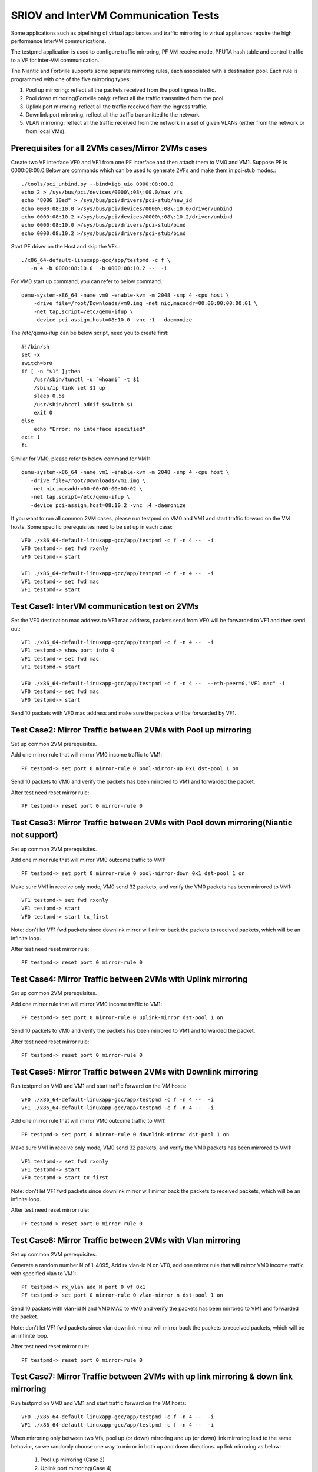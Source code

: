 .. Copyright (c) <2013-2017>, Intel Corporation
   All rights reserved.

   Redistribution and use in source and binary forms, with or without
   modification, are permitted provided that the following conditions
   are met:

   - Redistributions of source code must retain the above copyright
     notice, this list of conditions and the following disclaimer.

   - Redistributions in binary form must reproduce the above copyright
     notice, this list of conditions and the following disclaimer in
     the documentation and/or other materials provided with the
     distribution.

   - Neither the name of Intel Corporation nor the names of its
     contributors may be used to endorse or promote products derived
     from this software without specific prior written permission.

   THIS SOFTWARE IS PROVIDED BY THE COPYRIGHT HOLDERS AND CONTRIBUTORS
   "AS IS" AND ANY EXPRESS OR IMPLIED WARRANTIES, INCLUDING, BUT NOT
   LIMITED TO, THE IMPLIED WARRANTIES OF MERCHANTABILITY AND FITNESS
   FOR A PARTICULAR PURPOSE ARE DISCLAIMED. IN NO EVENT SHALL THE
   COPYRIGHT OWNER OR CONTRIBUTORS BE LIABLE FOR ANY DIRECT, INDIRECT,
   INCIDENTAL, SPECIAL, EXEMPLARY, OR CONSEQUENTIAL DAMAGES
   (INCLUDING, BUT NOT LIMITED TO, PROCUREMENT OF SUBSTITUTE GOODS OR
   SERVICES; LOSS OF USE, DATA, OR PROFITS; OR BUSINESS INTERRUPTION)
   HOWEVER CAUSED AND ON ANY THEORY OF LIABILITY, WHETHER IN CONTRACT,
   STRICT LIABILITY, OR TORT (INCLUDING NEGLIGENCE OR OTHERWISE)
   ARISING IN ANY WAY OUT OF THE USE OF THIS SOFTWARE, EVEN IF ADVISED
   OF THE POSSIBILITY OF SUCH DAMAGE.

=====================================
SRIOV and InterVM Communication Tests
=====================================

Some applications such as pipelining of virtual appliances and traffic
mirroring to virtual appliances require the high performance InterVM
communications.

The testpmd application is used to configure traffic mirroring, PF VM receive
mode, PFUTA hash table and control traffic to a VF for inter-VM communication.

The Niantic and Fortville supports some separate mirroring rules, each associated with a
destination pool. Each rule is programmed with one of the five mirroring types:

1. Pool up mirroring: reflect all the packets received from the pool ingress traffic.
2. Pool down mirroring(Fortville only): reflect all the traffic transmitted from the
   pool.
3. Uplink port mirroring: reflect all the traffic received from the ingress traffic.
4. Downlink port mirroring: reflect all the traffic transmitted to the
   network.
5. VLAN mirroring: reflect all the traffic received from the network
   in a set of given VLANs (either from the network or from local VMs).

Prerequisites for all 2VMs cases/Mirror 2VMs cases
==================================================

Create two VF interface VF0 and VF1 from one PF interface and then attach them
to VM0 and VM1. Suppose PF is 0000:08:00.0.Below are commands which can be
used to generate 2VFs and make them in pci-stub modes.::

    ./tools/pci_unbind.py --bind=igb_uio 0000:08:00.0
    echo 2 > /sys/bus/pci/devices/0000\:08\:00.0/max_vfs
    echo "8086 10ed" > /sys/bus/pci/drivers/pci-stub/new_id
    echo 0000:08:10.0 >/sys/bus/pci/devices/0000\:08\:10.0/driver/unbind
    echo 0000:08:10.2 >/sys/bus/pci/devices/0000\:08\:10.2/driver/unbind
    echo 0000:08:10.0 >/sys/bus/pci/drivers/pci-stub/bind
    echo 0000:08:10.2 >/sys/bus/pci/drivers/pci-stub/bind

Start PF driver on the Host and skip the VFs.::

    ./x86_64-default-linuxapp-gcc/app/testpmd -c f \
       -n 4 -b 0000:08:10.0  -b 0000:08:10.2 --  -i

For VM0 start up command, you can refer to below command.::

    qemu-system-x86_64 -name vm0 -enable-kvm -m 2048 -smp 4 -cpu host \
        -drive file=/root/Downloads/vm0.img -net nic,macaddr=00:00:00:00:00:01 \
        -net tap,script=/etc/qemu-ifup \
        -device pci-assign,host=08:10.0 -vnc :1 --daemonize

The /etc/qemu-ifup can be below script, need you to create first::

    #!/bin/sh
    set -x
    switch=br0
    if [ -n "$1" ];then
        /usr/sbin/tunctl -u `whoami` -t $1
        /sbin/ip link set $1 up
        sleep 0.5s
        /usr/sbin/brctl addif $switch $1
        exit 0
    else
        echo "Error: no interface specified"
    exit 1
    fi

Similar for VM0, please refer to below command for VM1::

    qemu-system-x86_64 -name vm1 -enable-kvm -m 2048 -smp 4 -cpu host \
       -drive file=/root/Downloads/vm1.img \
       -net nic,macaddr=00:00:00:00:00:02 \
       -net tap,script=/etc/qemu-ifup \
       -device pci-assign,host=08:10.2 -vnc :4 -daemonize

If you want to run all common 2VM cases, please run testpmd on VM0 and VM1 and
start traffic forward on the VM hosts. Some specific prerequisites need to be
set up in each case::

    VF0 ./x86_64-default-linuxapp-gcc/app/testpmd -c f -n 4 --  -i
    VF0 testpmd-> set fwd rxonly
    VF0 testpmd-> start

    VF1 ./x86_64-default-linuxapp-gcc/app/testpmd -c f -n 4 --  -i
    VF1 testpmd-> set fwd mac
    VF1 testpmd-> start

Test Case1: InterVM communication test on 2VMs
==============================================

Set the VF0 destination mac address to VF1 mac address, packets send from VF0
will be forwarded to VF1 and then send out::

    VF1 ./x86_64-default-linuxapp-gcc/app/testpmd -c f -n 4 --  -i
    VF1 testpmd-> show port info 0
    VF1 testpmd-> set fwd mac
    VF1 testpmd-> start

    VF0 ./x86_64-default-linuxapp-gcc/app/testpmd -c f -n 4 --  --eth-peer=0,"VF1 mac" -i
    VF0 testpmd-> set fwd mac
    VF0 testpmd-> start

Send 10 packets with VF0 mac address and make sure the packets will be
forwarded by VF1.

Test Case2: Mirror Traffic between 2VMs with Pool up mirroring
==============================================================

Set up common 2VM prerequisites.

Add one mirror rule that will mirror VM0 income traffic to VM1::

    PF testpmd-> set port 0 mirror-rule 0 pool-mirror-up 0x1 dst-pool 1 on

Send 10 packets to VM0 and verify the packets has been mirrored to VM1 and
forwarded the packet.

After test need reset mirror rule::

    PF testpmd-> reset port 0 mirror-rule 0

Test Case3: Mirror Traffic between 2VMs with Pool down mirroring(Niantic not support)
=====================================================================================

Set up common 2VM prerequisites.

Add one mirror rule that will mirror VM0 outcome traffic to VM1::

    PF testpmd-> set port 0 mirror-rule 0 pool-mirror-down 0x1 dst-pool 1 on

Make sure VM1 in receive only mode, VM0 send 32 packets, and verify the VM0
packets has been mirrored to VM1::

    VF1 testpmd-> set fwd rxonly
    VF1 testpmd-> start
    VF0 testpmd-> start tx_first

Note: don't let VF1 fwd packets since downlink mirror will mirror back the
packets to received packets, which will be an infinite loop.

After test need reset mirror rule::

    PF testpmd-> reset port 0 mirror-rule 0

Test Case4: Mirror Traffic between 2VMs with Uplink mirroring
=============================================================

Set up common 2VM prerequisites.

Add one mirror rule that will mirror VM0 income traffic to VM1::

    PF testpmd-> set port 0 mirror-rule 0 uplink-mirror dst-pool 1 on

Send 10 packets to VM0 and verify the packets has been mirrored to VM1 and
forwarded the packet.

After test need reset mirror rule::

    PF testpmd-> reset port 0 mirror-rule 0

Test Case5: Mirror Traffic between 2VMs with Downlink mirroring
===============================================================

Run testpmd on VM0 and VM1 and start traffic forward on the VM hosts::

    VF0 ./x86_64-default-linuxapp-gcc/app/testpmd -c f -n 4 --  -i
    VF1 ./x86_64-default-linuxapp-gcc/app/testpmd -c f -n 4 --  -i

Add one mirror rule that will mirror VM0 outcome traffic to VM1::

    PF testpmd-> set port 0 mirror-rule 0 downlink-mirror dst-pool 1 on

Make sure VM1 in receive only mode, VM0 send 32 packets, and verify the VM0
packets has been mirrored to VM1::

    VF1 testpmd-> set fwd rxonly
    VF1 testpmd-> start
    VF0 testpmd-> start tx_first

Note: don't let VF1 fwd packets since downlink mirror will mirror back the
packets to received packets, which will be an infinite loop.

After test need reset mirror rule::

    PF testpmd-> reset port 0 mirror-rule 0

Test Case6: Mirror Traffic between 2VMs with Vlan mirroring
===========================================================

Set up common 2VM prerequisites.

Generate a random number N of 1-4095, Add rx vlan-id N on VF0, add one mirror rule
that will mirror VM0 income traffic with specified vlan to VM1::

    PF testpmd-> rx_vlan add N port 0 vf 0x1
    PF testpmd-> set port 0 mirror-rule 0 vlan-mirror n dst-pool 1 on

Send 10 packets with vlan-id N and VM0 MAC to VM0 and verify the packets has been
mirrored to VM1 and forwarded the packet.

Note: don't let VF1 fwd packets since vlan downlink mirror will mirror back the
packets to received packets, which will be an infinite loop.

After test need reset mirror rule::

    PF testpmd-> reset port 0 mirror-rule 0

Test Case7: Mirror Traffic between 2VMs with up link mirroring & down link mirroring
====================================================================================

Run testpmd on VM0 and VM1 and start traffic forward on the VM hosts::

    VF0 ./x86_64-default-linuxapp-gcc/app/testpmd -c f -n 4 --  -i
    VF1 ./x86_64-default-linuxapp-gcc/app/testpmd -c f -n 4 --  -i

When mirroring only between two Vfs, pool up (or down) mirroring and up (or down) link mirroring lead
to the same behavior, so we randomly choose one way to mirror in both up and down directions.
up link mirroring as below:

   1. Pool up mirroring (Case 2)
   2. Uplink port mirroring(Case 4)

down link mirroring as below:

   1. Pool down mirroring(Fortville only, Case 3)
   2. Downlink port mirroring(Case 5)

And 2 mirror rules, one is randomly selected up link mirroring, one is randomly selected
down link mirroring(Niantic use Downlink port mirroring). The 2 mirror rules will mirroring
VM0 income and outcome traffic to VM1.

Make sure VM1 in receive only mode, Send 10 packets to VF0 with VF0 MAC,verify that all VF0
received packets and transmitted packets will mirror to VF1, VF1 will receive 20 packets::

    VF0 testpmd-> set fwd mac
    VF0 testpmd-> start
    VF1 testpmd-> set fwd rxonly
    VF1 testpmd-> start

Note: don't let VF1 fwd packets since vlan downlink mirror will mirror back the
packets to received packets, which will be an infinite loop.

After test need reset mirror rule::

    PF testpmd-> reset port 0 mirror-rule 0
    PF testpmd-> reset port 0 mirror-rule 1

Test Case8: Mirror Traffic between 2VMs with Vlan & with up link mirroring & down link mirroring
================================================================================================

Run testpmd on VM0 and VM1 and start traffic forward on the VM hosts::

    VF0 ./x86_64-default-linuxapp-gcc/app/testpmd -c f -n 4 --  -i
    VF1 ./x86_64-default-linuxapp-gcc/app/testpmd -c f -n 4 --  -i

When mirroring only between two Vfs, pool up (or down) mirroring and up (or down) link mirroring lead
to the same behavior, so we randomly choose one way to mirror in both up and down directions.
up link mirroring as below:

   1. Pool up mirroring (Case 2)
   2. Uplink port mirroring(Case 4)

down link mirroring as below:

   1. Pool down mirroring(Fortville only, Case 3)
   2. Downlink port mirroring(Case 5)

And 2 mirror rules, one is randomly selected up link mirroring, one is randomly selected
down link mirroring(Niantic use Downlink port mirroring). The 2 mirror rules will mirroring
VM0 income and outcome traffic to VM1.

Generate a random number N of 1-4095, Add rx vlan-id N and a mirror rule::

    PF testpmd-> rx_vlan add N port 0 vf 0x2
    PF testpmd-> set port 0 mirror-rule 2 vlan-mirror N dst-pool 0 on

Note: Because of Hardware limitation, downlink-mirror and pool-mirror-down cannot coexist,
uplink-mirror and pool-mirror-up cannot coexist in Fortville.

Fortville: Make sure VM0 in receive only mode::

    VF1 testpmd-> set fwd rxonly
    VF1 testpmd-> start
    VF0 testpmd-> set fwd mac
    VF0 testpmd-> start

Send 1 packet with VM1 vlan id N and mac, and verify that VF0 have 1 RX packet(vlan mirror),
and VF1 have 2 RX packets(RX and down link mirror).

Send 1 packet to VF0 with VF0 MAC, check if VF0 RX 1 packet and TX 1 packet,
and VF1 has 1 packets mirror from VF0(uplink mirror) at least.

Niantic add rules as below::

   PF testpmd> set port 0 mirror-rule 0 pool-mirror-up 0x1 dst-pool 1 on
   PF testpmd> rx_vlan add N port 0 vf 0x2
   PF testpmd> set port 0 mirror-rule 2 vlan-mirror N dst-pool 0 on
   PF testpmd> set port 0 mirror-rule 1 downlink-mirror dst-pool 1 on
   PF testpmd> set port 0 mirror-rule 3 uplink-mirror dst-pool 1 on

Note: don't let VF0 fwd packets since downlink vlan mirror will mirror back the
packets to received packets, which will be an infinite loop.

Make sure VM0 in receive only mode, VM0 first send 32 packets, and verify the
VM0 packets has been mirrored to VM1, VF1 RX 32 packets (down link mirror)::

    VF1 testpmd-> set fwd rxonly
    VF1 testpmd-> start
    VF0 testpmd-> set fwd rxonly
    VF0 testpmd-> start tx_first

Send 1 packet with VM1 vlan id N and mac, and verify that VF0 have 1 RX packet(vlan mirror).

Send 1 packet to VF0 with VF0 MAC, check if VF0 RX 1 packet and TX 1 packet,
and VF1 has 2 packets mirror from VF0(up link mirror).

After test need reset mirror rule::

    PF testpmd-> reset port 0 mirror-rule 0
    PF testpmd-> reset port 0 mirror-rule 1
    PF testpmd-> reset port 0 mirror-rule 2
    PF testpmd-> reset port 0 mirror-rule 3

Test Case9: Add Multi exact MAC address on VF
=============================================

Add an exact destination mac address on VF0::

    PF testpmd-> mac_addr add port 0 vf 0 00:11:22:33:44:55

Send 10 packets with dst mac 00:11:22:33:44:55 to VF0 and make sure VF0 will
receive the packets.

Add another exact destination mac address on VF0::

    PF testpmd-> mac_addr add port 0 vf 0 00:55:44:33:22:11

Send 10 packets with dst mac 00:55:44:33:22:11 to VF0 and make sure VF0 will
receive the packets.

After test need restart PF and VF for clear exact mac addresses, first quit VF,
then quit PF.

Test Case10: Enable/Disable one uta MAC address on VF
=====================================================

Enable PF promisc mode and enable VF0 accept uta packets::

    PF testpmd-> set promisc 0 on
    PF testpmd-> set port 0 vf 0 rxmode ROPE on

Add an uta destination mac address on VF0::

    PF testpmd-> set port 0 uta 00:11:22:33:44:55 on

Send 10 packets with dst mac 00:11:22:33:44:55 to VF0 and make sure VF0 will
the packets.

Disable PF promisc mode, repeat step3, check VF0 should not accept uta packets::

    PF testpmd-> set promisc 0 off
    PF testpmd-> set port 0 vf 0 rxmode ROPE off

Test Case11: Add Multi uta MAC addresses on VF
==============================================

Add 2 uta destination mac address on VF0::

    PF testpmd-> set port 0 uta 00:55:44:33:22:11 on
    PF testpmd-> set port 0 uta 00:55:44:33:22:66 on

Send 2 flows, first 10 packets with dst mac 00:55:44:33:22:11, another 100
packets with dst mac 00:55:44:33:22:66 to VF0 and make sure VF0 will receive
all the packets.

Test Case12: Add/Remove uta MAC address on VF
=============================================

Add one uta destination mac address on VF0::

    PF testpmd-> set port 0 uta 00:55:44:33:22:11 on

Send 10 packets with dst mac 00:55:44:33:22:11 to VF0 and make sure VF0 will
receive the packets.

Remove the uta destination mac address on VF0::

    PF testpmd-> set port 0 uta 00:55:44:33:22:11 off

Send 10 packets with dst mac 00:11:22:33:44:55 to VF0 and make sure VF0 will
not receive the packets.

Add an uta destination mac address on VF0 again::

    PF testpmd-> set port 0 uta 00:11:22:33:44:55 on

Send packet with dst mac 00:11:22:33:44:55 to VF0 and make sure VF0 will
receive again and forwarded the packet. This step is to make sure the on/off
switch is working.

Test Case13: Pause RX Queues
============================

Pause RX queue of VF0 then send 10 packets to VF0 and make sure VF0 will not
receive the packets::

    PF testpmd-> set port 0 vf 0 rx off

Enable RX queue of VF0 then send 10 packets to VF0 and make sure VF0 will
receive the packet::

    PF testpmd-> set port 0 vf 0 rx on

Repeat the off/on twice to check the switch capability, and ensure on/off can
work stable.

Test Case14: Pause TX Queues
============================

Pause TX queue of VF0 then send 10 packets to VF0 and make sure VF0 will not
forward the packet::

    PF testpmd-> set port 0 vf 0 tx off

Enable RX queue of VF0 then send 10 packets to VF0 and make sure VF0 will
forward the packet::

    PF testpmd-> set port 0 vf 0 tx on

Repeat the off/on twice to check the switch capability, and ensure on/off can
work stable.

Test Case15: Prevent Rx of Broadcast on VF
==========================================

Disable VF0 rx broadcast packets then send broadcast packet to VF0 and make
sure VF0 will not receive the packet::

    PF testpmd-> set port 0 vf 0 rxmode  BAM off

Enable VF0 rx broadcast packets then send broadcast packet to VF0 and make sure
VF0 will receive and forward the packet::

    PF testpmd-> set port 0 vf 0 rxmode  BAM on

Repeat the off/on twice to check the switch capability, and ensure on/off can
work stable.

Test Case16: Negative input to commands
=======================================

Input invalid commands on PF/VF to make sure the commands can't work::

    1. PF testpmd-> set port 0 vf 65 tx on
    2. PF testpmd-> set port 2 vf -1 tx off
    3. PF testpmd-> set port 0 vf 0 rx oneee
    4. PF testpmd-> set port 0 vf 0 rx offdd
    5. PF testpmd-> set port 0 vf 0 rx oneee
    6. PF testpmd-> set port 0 vf 64 rxmode BAM on
    7. PF testpmd-> set port 0 vf 64 rxmode BAM off
    8. PF testpmd-> set port 0 uta 00:11:22:33:44 on
    9. PF testpmd-> set port 7 uta 00:55:44:33:22:11 off
    10. PF testpmd-> set port 0 vf 34 rxmode ROPE on
    11. PF testpmd-> mac_addr add port 0 vf 65 00:55:44:33:22:11
    12. PF testpmd-> mac_addr add port 5 vf 0 00:55:44:88:22:11
    13. PF testpmd-> set port 0 mirror-rule 0 pool-mirror 65 dst-pool 1 on
    14. PF testpmd-> set port 0 mirror-rule 0xf uplink-mirror dst-pool 1 on
    15. PF testpmd-> set port 0 mirror-rule 2 vlan-mirror 9 dst-pool 1 on
    16. PF testpmd-> set port 0 mirror-rule 0 downlink-mirror 0xf dst-pool 2 off
    17. PF testpmd-> reset port 0 mirror-rule 4
    18. PF testpmd-> reset port 0xff mirror-rule 0

Prerequisites for Scaling 4VFs per 1PF
======================================

Create 4VF interface VF0, VF1, VF2, VF3 from one PF interface and then attach
them to VM0, VM1, VM2 and VM3.Start PF driver on the Host and skip the VF
driver will has been already attached to VMs::

    On PF ./tools/pci_unbind.py --bind=igb_uio 0000:08:00.0
    echo 4 > /sys/bus/pci/devices/0000\:08\:00.0/max_vfs
    ./x86_64-default-linuxapp-gcc/app/testpmd -c f -n 4 -b 0000:08:10.0 -b 0000:08:10.2 -b 0000:08:10.4 -b 0000:08:10.6 --  -i

If you want to run all common 4VM cases, please run testpmd on VM0, VM1, VM2
and VM3 and start traffic forward on the VM hosts. Some specific prerequisites
are set up in each case::

    VF0 ./x86_64-default-linuxapp-gcc/app/testpmd -c f -n 4 --  -i
    VF1 ./x86_64-default-linuxapp-gcc/app/testpmd -c f -n 4 --  -i
    VF2 ./x86_64-default-linuxapp-gcc/app/testpmd -c f -n 4 --  -i
    VF3 ./x86_64-default-linuxapp-gcc/app/testpmd -c f -n 4 --  -i

Test Case17: Scaling Pool Mirror on 4VFs
========================================

Make sure prerequisites for Scaling 4VFs per 1PF is set up.

Add one mirror rules that will mirror VM0/VM1/VM2 income traffic to VM3::

    PF testpmd-> set port 0 mirror-rule 0 pool-mirror 0x7 dst-pool 3 on
    VF0 testpmd-> set fwd rxonly
    VF0 testpmd-> start
    VF1 testpmd-> set fwd rxonly
    VF1 testpmd-> start
    VF2 testpmd-> set fwd rxonly
    VF2 testpmd-> start
    VF3 testpmd-> set fwd rxonly
    VF3 testpmd-> start

Send 3 flows to VM0/VM1/VM2, one with VM0 mac, one with VM1 mac, one with VM2
mac, and verify the packets has been mirrored to VM3.

Reset mirror rule::

    PF testpmd-> reset port 0 mirror-rule 0

Set another 2 mirror rules. VM0/VM1 income traffic mirror to VM2 and VM3::

    PF testpmd-> set port 0 mirror-rule 0 pool-mirror 0x3 dst-pool 2 on
    PF testpmd-> set port 0 mirror-rule 1 pool-mirror 0x3 dst-pool 3 on

Send 2 flows to VM0/VM1, one with VM0 mac, one with VM1 mac and verify the
packets has been mirrored to VM2/VM3 and VM2/VM3 have forwarded these packets.

Reset mirror rule::

    PF testpmd-> reset port 0 mirror-rule 0
    PF testpmd-> reset port 0 mirror-rule 1

Test Case18: Scaling Uplink Mirror on 4VFs
==========================================

Make sure prerequisites for Scaling 4VFs per 1PF is set up.

Add one mirror rules that will mirror all income traffic to VM2 and VM3::

    PF testpmd-> set port 0 mirror-rule 0 uplink-mirror dst-pool 2 on
    PF testpmd-> set port 0 mirror-rule 1 uplink-mirror dst-pool 3 on
    VF0 testpmd-> set fwd rxonly
    VF0 testpmd-> start
    VF1 testpmd-> set fwd rxonly
    VF1 testpmd-> start
    VF2 testpmd-> set fwd rxonly
    VF2 testpmd-> start
    VF3 testpmd-> set fwd rxonly
    VF3 testpmd-> start

Send 4 flows to VM0/VM1/VM2/VM3, one packet with VM0 mac, one packet with VM1
mac, one packet with VM2 mac, and one packet with VM3 mac and verify the
income packets has been mirrored to VM2 and VM3. Make sure VM2/VM3 will have 4
packets.

Reset mirror rule::

    PF testpmd-> reset port 0 mirror-rule 0
    PF testpmd-> reset port 0 mirror-rule 1

Test Case19: Scaling Downlink Mirror on 4VFs
============================================

Make sure prerequisites for scaling 4VFs per 1PF is set up.

Add one mirror rules that will mirror all outcome traffic to VM2 and VM3::

    PF testpmd-> set port 0 mirror-rule 0 downlink-mirror dst-pool 2 on
    PF testpmd-> set port 0 mirror-rule 1 downlink-mirror dst-pool 3 on
    VF0 testpmd-> set fwd mac
    VF0 testpmd-> start
    VF1 testpmd-> set fwd mac
    VF1 testpmd-> start
    VF2 testpmd-> set fwd rxonly
    VF2 testpmd-> start
    VF3 testpmd-> set fwd rxonly
    VF3 testpmd-> start

Send 2 flows to VM0/VM1, one with VM0 mac, one with VM1 mac, and verify VM0/VM1
will forward these packets. And verify the VM0/VM1 outcome packets have been
mirrored to VM2 and VM3.

Reset mirror rule::

    PF testpmd-> reset port 0 mirror-rule 0
    PF testpmd-> reset port 0 mirror-rule 1

Test Case20: Scaling Vlan Mirror on 4VFs
========================================

Make sure prerequisites for scaling 4VFs per 1PF is set up.

Add 3 mirror rules that will mirror VM0/VM1/VM2 vlan income traffic to VM3::

    PF testpmd-> rx_vlan add 1 port 0 vf 0x1
    PF testpmd-> rx_vlan add 2 port 0 vf 0x2
    PF testpmd-> rx_vlan add 3 port 0 vf 0x4
    PF testpmd-> set port 0 mirror-rule 0 vlan-mirror 1,2,3 dst-pool 3 on
    VF0 testpmd-> set fwd mac
    VF0 testpmd-> start
    VF1 testpmd-> set fwd mac
    VF1 testpmd-> start
    VF2 testpmd-> set fwd mac
    VF2 testpmd-> start
    VF3 testpmd-> set fwd mac
    VF3 testpmd-> start

Send 3 flows to VM0/VM1/VM2, one with VM0 mac/vlanid, one with VM1 mac/vlanid,
one with VM2 mac/vlanid,and verify the packets has been mirrored to VM3 and
VM3 has forwards these packets.

Reset mirror rule::

    PF testpmd-> reset port 0 mirror-rule 0

Set another 2 mirror rules. VM0/VM1 income traffic mirror to VM2 and VM3::

    PF testpmd-> set port 0 mirror-rule 0 vlan-mirror 1 dst-pool 2 on
    PF testpmd-> set port 0 mirror-rule 1 vlan-mirror 2 dst-pool 3 on

Send 2 flows to VM0/VM1, one with VM0 mac/vlanid, one with VM1 mac/vlanid and
verify the packets has been mirrored to VM2 and VM3, then VM2 and VM3 have
forwarded these packets.

Reset mirror rule::

    PF testpmd-> reset port 0 mirror-rule 0
    PF testpmd-> reset port 0 mirror-rule 1

Test Case21: Scaling Vlan Mirror & Pool Mirror on 4VFs
======================================================

Make sure prerequisites for scaling 4VFs per 1PF is set up.

Add 3 mirror rules that will mirror VM0/VM1 vlan income traffic to VM2, VM0/VM1
pool will come to VM3::

    PF testpmd-> rx_vlan add 1 port 0 vf 0x1
    PF testpmd-> rx_vlan add 2 port 0 vf 0x2
    PF testpmd-> set port 0 mirror-rule 0 vlan-mirror 1 dst-pool 2 on
    PF testpmd-> set port 0 mirror-rule 1 vlan-mirror 2 dst-pool 2 on
    PF testpmd-> set port 0 mirror-rule 2 pool-mirror 0x3 dst-pool 3 on
    VF0 testpmd-> set fwd mac
    VF0 testpmd-> start
    VF1 testpmd-> set fwd mac
    VF1 testpmd-> start
    VF2 testpmd-> set fwd mac
    VF2 testpmd-> start
    VF3 testpmd-> set fwd mac
    VF3 testpmd-> start

Send 2 flows to VM0/VM1, one with VM0 mac/vlanid, one with VM1 mac/vlanid, and
verify the packets has been mirrored to VM2 and VM3, and VM2/VM3 have
forwarded these packets.

Reset mirror rule::

    PF testpmd-> reset port 0 mirror-rule 0
    PF testpmd-> reset port 0 mirror-rule 1
    PF testpmd-> reset port 0 mirror-rule 2

Set 3 mirror rules. VM0/VM1 income traffic mirror to VM2, VM2 traffic will
mirror to VM3::

    PF testpmd-> set port 0 mirror-rule 0 vlan-mirror 1,2 dst-pool 2 on
    PF testpmd-> set port 0 mirror-rule 2 pool-mirror 0x2 dst-pool 3 on

Send 2 flows to VM0/VM1, one with VM0 mac/vlanid, one with VM1 mac/vlanid and
verify the packets has been mirrored to VM2, VM2 traffic will be mirrored to
VM3, then VM2 and VM3 have forwarded these packets.

Reset mirror rule::

    PF testpmd-> reset port 0 mirror-rule 0
    PF testpmd-> reset port 0 mirror-rule 1
    PF testpmd-> reset port 0 mirror-rule 2

Test Case22: Scaling Uplink Mirror & Downlink Mirror on 4VFs
============================================================

Make sure prerequisites for scaling 4VFs per 1PF is set up.

Add 2 mirror rules that will mirror all income traffic to VM2, all outcome
traffic to VM3. Make sure VM2 and VM3 rxonly::

    PF testpmd-> set port 0 mirror-rule 0 uplink-mirror dst-pool 2 on
    PF testpmd-> set port 0 mirror-rule 1 downlink-mirror dst-pool 3 on
    VF0 testpmd-> set fwd mac
    VF0 testpmd-> start
    VF1 testpmd-> set fwd mac
    VF1 testpmd-> start
    VF2 testpmd-> set fwd rxonly
    VF2 testpmd-> start
    VF3 testpmd-> set fwd rxonly
    VF3 testpmd-> start

Send 2 flows to VM0/VM1, one with VM0 mac, one with VM1 mac and make sure
VM0/VM1 will forward packets. Verify the income packets have been mirrored to
VM2, the outcome packets has been mirrored to VM3.

Reset mirror rule::

    PF testpmd-> reset port 0 mirror-rule 0
    PF testpmd-> reset port 0 mirror-rule 1

Test Case23: Scaling Pool & Vlan & Uplink & Downlink Mirror on 4VFs
===================================================================

Make sure prerequisites for scaling 4VFs per 1PF is set up.

Add mirror rules that VM0 vlan mirror to VM1, all income traffic mirror to VM2,
all outcome traffic mirror to VM3, all VM1 traffic will mirror to VM0. Make
sure VM2 and VM3 rxonly::

    PF testpmd-> rx_vlan add 1 port 0 vf 0x1
    PF testpmd-> set port 0 mirror-rule 0 vlan-mirror 1 dst-pool 1 on
    PF testpmd-> set port 0 mirror-rule 1 pool-mirror 0x2 dst-pool 0 on
    PF testpmd-> set port 0 mirror-rule 2 uplink-mirror dst-pool 2 on
    PF testpmd-> set port 0 mirror-rule 3 downlink-mirror dst-pool 3 on
    VF0 testpmd-> set fwd mac
    VF0 testpmd-> start
    VF1 testpmd-> set fwd mac
    VF1 testpmd-> start
    VF2 testpmd-> set fwd rxonly
    VF2 testpmd-> start
    VF3 testpmd-> set fwd rxonly
    VF3 testpmd-> start

Send 10 packets to VM0 with VM0 mac/vlanid, verify that VM1 will be mirrored
and packets will be forwarded, VM2 will have all income traffic mirrored, VM3
will have all outcome traffic mirrored

Send 10 packets to VM1 with VM1 mac, verify that VM0 will be mirrored and
packets will be forwarded, VM2 will have all income traffic mirrored; VM3 will
have all outcome traffic mirrored

Reset mirror rule::

    PF testpmd-> reset port 0 mirror-rule 0
    PF testpmd-> reset port 0 mirror-rule 1
    PF testpmd-> reset port 0 mirror-rule 2
    PF testpmd-> reset port 0 mirror-rule 3

Test Case24: Scaling InterVM communication on 4VFs
==================================================

Set the VF0 destination mac address to VF1 mac address, packets send from VF0
will be forwarded to VF1 and then send out. Similar for VF2 and VF3::

    VF1 ./x86_64-default-linuxapp-gcc/app/testpmd -c f -n 4 --  -i
    VF1 testpmd-> show port info 0
    VF1 testpmd-> set fwd mac
    VF1 testpmd-> start

    VF0 ./x86_64-default-linuxapp-gcc/app/testpmd -c f -n 4 --  --eth-peer=0,"VF1 mac" -i
    VF0 testpmd-> set fwd mac
    VF0 testpmd-> start

    VF3 ./x86_64-default-linuxapp-gcc/app/testpmd -c f -n 4 --  -i
    VF3 testpmd-> show port info 0
    VF3 testpmd-> set fwd mac
    VF3 testpmd-> start

    VF2 ./x86_64-default-linuxapp-gcc/app/testpmd -c f -n 4 --  --eth-peer=0,"VF3 mac" -i
    VF2 testpmd-> set fwd mac
    VF2 testpmd-> start

Send 2 flows, one with VF0 mac address and make sure the packets will be
forwarded by VF1, another with VF2 mac address and make sure the packets will
be forwarded by VF3.
